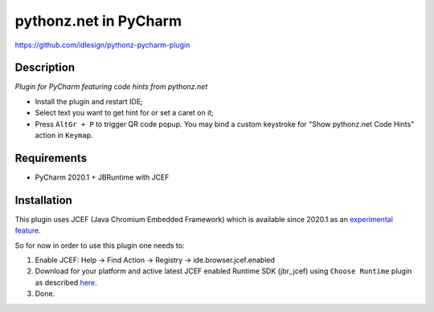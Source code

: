 pythonz.net in PyCharm
======================
https://github.com/idlesign/pythonz-pycharm-plugin


Description
-----------

*Plugin for PyCharm featuring code hints from pythonz.net*

.. image:: static/shot.png

* Install the plugin and restart IDE;
* Select text you want to get hint for or set a caret on it;
* Press ``AltGr + P`` to trigger QR code popup. 
  You may bind a custom keystroke for "Show pythonz.net Code Hints" action in ``Keymap``.


Requirements
------------

* PyCharm 2020.1 + JBRuntime with JCEF


Installation
------------

This plugin uses JCEF (Java Chromium Embedded Framework) which is available
since 2020.1 as an `experimental feature <https://www.jetbrains.org/intellij/sdk/docs/reference_guide/jcef.html>`_.

So for now in order to use this plugin one needs to:

1. Enable JCEF: Help -> Find Action -> Registry -> ide.browser.jcef.enabled
2. Download for your platform and active latest JCEF enabled Runtime SDK (jbr_jcef) using ``Choose Runtime`` plugin
   as described `here <https://youtrack.jetbrains.com/issue/IDEA-231833#focus=streamItem-27-3993099.0-0>`_.
3. Done.
